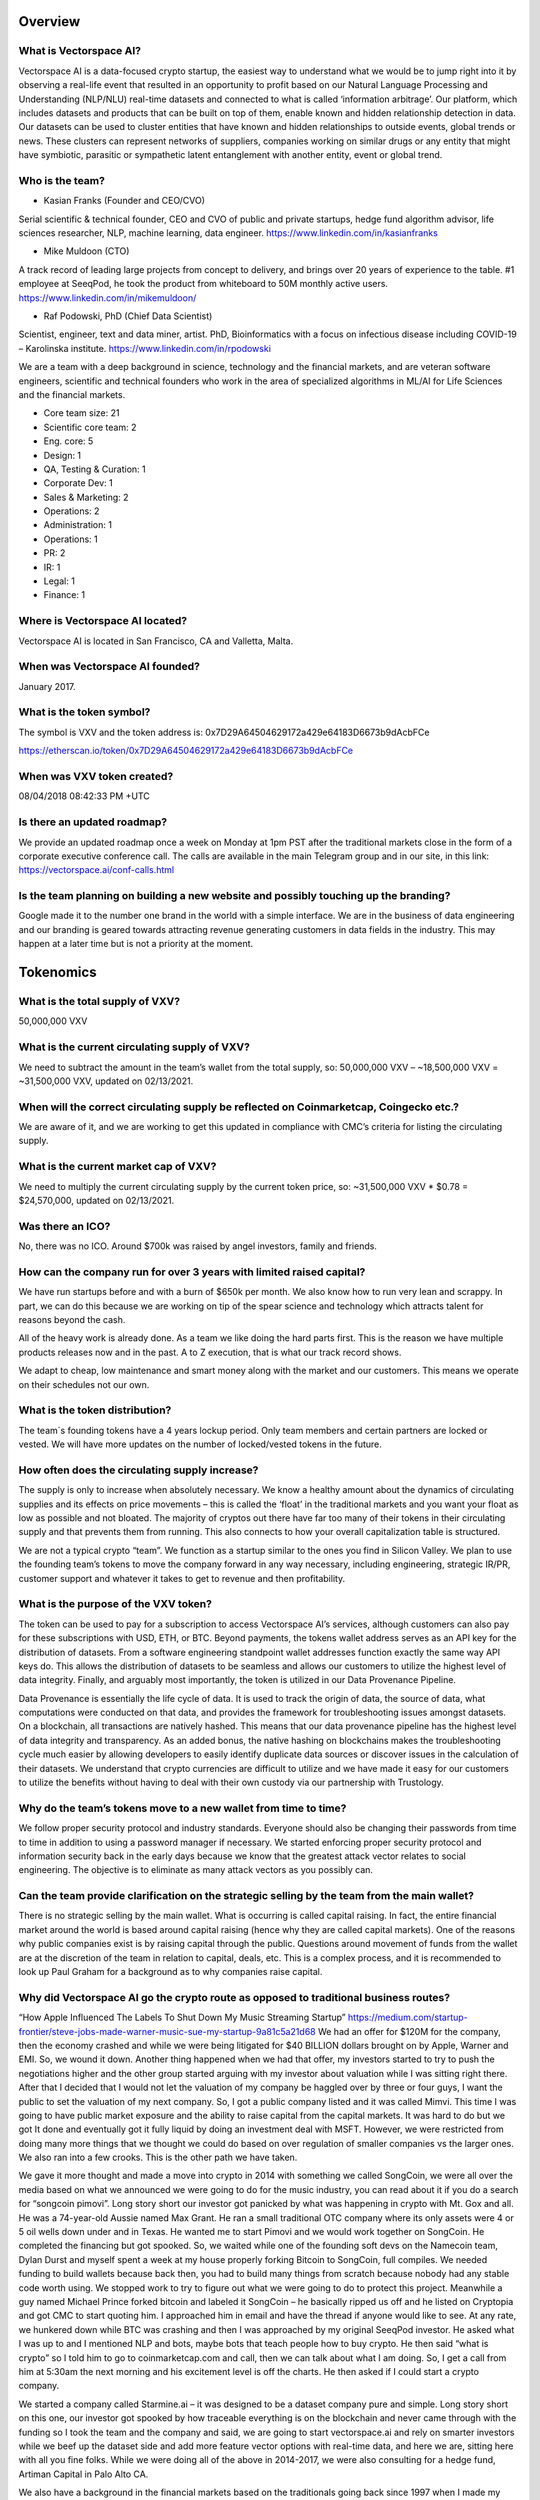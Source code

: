Overview
========


What is Vectorspace AI?
--------

Vectorspace AI is a data-focused crypto startup, the easiest way to understand what we would be to jump right into it by observing a real-life event that resulted in an opportunity to profit based on our Natural Language Processing and Understanding (NLP/NLU) real-time datasets and connected to what is called ‘information arbitrage’.
Our platform, which includes datasets and products that can be built on top of them, enable known and hidden relationship detection in data. Our datasets can be used to cluster entities that have known and hidden relationships to outside events, global trends or news. These clusters can represent networks of suppliers, companies working on similar drugs or any entity that might have symbiotic, parasitic or sympathetic latent entanglement with another entity, event or global trend.

Who is the team?
------------

- Kasian Franks (Founder and CEO/CVO)
Serial scientific & technical founder, CEO and CVO of public and private startups, hedge fund algorithm advisor, life sciences researcher, NLP, machine learning, data engineer. https://www.linkedin.com/in/kasianfranks

- Mike Muldoon (CTO)
A track record of leading large projects from concept to delivery, and brings over 20 years of experience to the table. #1 employee at SeeqPod, he took the product from whiteboard to 50M monthly active users. https://www.linkedin.com/in/mikemuldoon/

- Raf Podowski, PhD (Chief Data Scientist)
Scientist, engineer, text and data miner, artist. PhD, Bioinformatics with a focus on infectious disease including COVID-19 – Karolinska institute. https://www.linkedin.com/in/rpodowski

We are a team with a deep background in science, technology and the financial markets, and are veteran software engineers, scientific and technical founders who work in the area of specialized algorithms in ML/AI for Life Sciences and the financial markets.

- Core team size: 21
- Scientific core team: 2
- Eng. core: 5
- Design: 1
- QA, Testing & Curation: 1
- Corporate Dev: 1
- Sales & Marketing: 2
- Operations: 2
- Administration: 1
- Operations: 1
- PR: 2
- IR: 1
- Legal: 1
- Finance: 1

Where is Vectorspace AI located?
-------

Vectorspace AI is located in San Francisco, CA and Valletta, Malta.

When was Vectorspace AI founded?
-------

January 2017.

What is the token symbol?
-------

The symbol is VXV and the token address is: 0x7D29A64504629172a429e64183D6673b9dAcbFCe

https://etherscan.io/token/0x7D29A64504629172a429e64183D6673b9dAcbFCe

When was VXV token created?
-------

08/04/2018 08:42:33 PM +UTC

Is there an updated roadmap?
-------

We provide an updated roadmap once a week on Monday at 1pm PST after the traditional markets close in the form of a corporate executive conference call. The calls are available in the main Telegram group and in our site, in this link: https://vectorspace.ai/conf-calls.html

Is the team planning on building a new website and possibly touching up the branding?
-------

Google made it to the number one brand in the world with a simple interface. We are in the business of data engineering and our branding is geared towards attracting revenue generating customers in data fields in the industry. This may happen at a later time but is not a priority at the moment.

Tokenomics
========

What is the total supply of VXV?
--------

50,000,000 VXV

What is the current circulating supply of VXV?
------------

We need to subtract the amount in the team’s wallet from the total supply, so:
50,000,000 VXV – ~18,500,000 VXV = ~31,500,000 VXV, updated on 02/13/2021.

When will the correct circulating supply be reflected on Coinmarketcap, Coingecko etc.?
----------

We are aware of it, and we are working to get this updated in compliance with CMC’s criteria for listing the circulating supply.

What is the current market cap of VXV?
-------

We need to multiply the current circulating supply by the current token price, so:
~31,500,000 VXV * $0.78 = $24,570,000, updated on 02/13/2021.

Was there an ICO?
-------

No, there was no ICO. Around $700k was raised by angel investors, family and friends.

How can the company run for over 3 years with limited raised capital?
-------

We have run startups before and with a burn of $650k per month. We also know how to run very lean and scrappy. In part, we can do this because we are working on tip of the spear science and technology which attracts talent for reasons beyond the cash.

All of the heavy work is already done. As a team we like doing the hard parts first. This is the reason we have multiple products releases now and in the past. A to Z execution, that is what our track record shows.

We adapt to cheap, low maintenance and smart money along with the market and our customers. This means we operate on their schedules not our own.

What is the token distribution?
-------

.. image:: https://raw.githubusercontent.com/vxvfaq/vxvfaq/master/img/distribution.png
   :width: 600 

The team`s founding tokens have a 4 years lockup period. Only team members and certain partners are locked or vested. We will have more updates on the number of locked/vested tokens in the future.

How often does the circulating supply increase?
-------

The supply is only to increase when absolutely necessary. We know a healthy amount about the dynamics of circulating supplies and its effects on price movements – this is called the ‘float’ in the traditional markets and you want your float as low as possible and not bloated. The majority of cryptos out there have far too many of their tokens in their circulating supply and that prevents them from running. This also connects to how your overall capitalization table is structured.

We are not a typical crypto “team”. We function as a startup similar to the ones you find in Silicon Valley. We plan to use the founding team’s tokens to move the company forward in any way necessary, including engineering, strategic IR/PR, customer support and whatever it takes to get to revenue and then profitability.

What is the purpose of the VXV token?
-------

The token can be used to pay for a subscription to access Vectorspace AI’s services, although customers can also pay for these subscriptions with USD, ETH, or BTC. Beyond payments, the tokens wallet address serves as an API key for the distribution of datasets. From a software engineering standpoint wallet addresses function exactly the same way API keys do. This allows the distribution of datasets to be seamless and allows our customers to utilize the highest level of data integrity. Finally, and arguably most importantly, the token is utilized in our Data Provenance Pipeline.

Data Provenance is essentially the life cycle of data. It is used to track the origin of data, the source of data, what computations were conducted on that data, and provides the framework for troubleshooting issues amongst datasets. On a blockchain, all transactions are natively hashed. This means that our data provenance pipeline has the highest level of data integrity and transparency. As an added bonus, the native hashing on blockchains makes the troubleshooting cycle much easier by allowing developers to easily identify duplicate data sources or discover issues in the calculation of their datasets. We understand that crypto currencies are difficult to utilize and we have made it easy for our customers to utilize the benefits without having to deal with their own custody via our partnership with Trustology.

Why do the team’s tokens move to a new wallet from time to time?
-------

We follow proper security protocol and industry standards. Everyone should also be changing their passwords from time to time in addition to using a password manager if necessary. We started enforcing proper security protocol and information security back in the early days because we know that the greatest attack vector relates to social engineering. The objective is to eliminate as many attack vectors as you possibly can.

Can the team provide clarification on the strategic selling by the team from the main wallet?
-------

There is no strategic selling by the main wallet. What is occurring is called capital raising. In fact, the entire financial market around the world is based around capital raising (hence why they are called capital markets). One of the reasons why public companies exist is by raising capital through the public. Questions around movement of funds from the wallet are at the discretion of the team in relation to capital, deals, etc. This is a complex process, and it is recommended to look up Paul Graham for a background as to why companies raise capital.

Why did Vectorspace AI go the crypto route as opposed to traditional business routes?
-------

“How Apple Influenced The Labels To Shut Down My Music Streaming Startup”
https://medium.com/startup-frontier/steve-jobs-made-warner-music-sue-my-startup-9a81c5a21d68
We had an offer for $120M for the company, then the economy crashed and while we were being litigated for $40 BILLION dollars brought on by Apple, Warner and EMI. So, we wound it down. Another thing happened when we had that offer, my investors started to try to push the negotiations higher and the other group started arguing with my investor about valuation while I was sitting right there. After that I decided that I would not let the valuation of my company be haggled over by three or four guys, I want the public to set the valuation of my next company. So, I got a public company listed and it was called Mimvi. This time I was going to have public market exposure and the ability to raise capital from the capital markets. It was hard to do but we got It done and eventually got it fully liquid by doing an investment deal with MSFT. However, we were restricted from doing many more things that we thought we could do based on over regulation of smaller companies vs the larger ones. We also ran into a few crooks. This is the other path we have taken.

We gave it more thought and made a move into crypto in 2014 with something we called SongCoin, we were all over the media based on what we announced we were going to do for the music industry, you can read about it if you do a search for “songcoin pimovi”. Long story short our investor got panicked by what was happening in crypto with Mt. Gox and all. He was a 74-year-old Aussie named Max Grant. He ran a small traditional OTC company where its only assets were 4 or 5 oil wells down under and in Texas. He wanted me to start Pimovi and we would work together on SongCoin. He completed the financing but got spooked. So, we waited while one of the founding soft devs on the Namecoin team, Dylan Durst and myself spent a week at my house properly forking Bitcoin to SongCoin, full compiles. We needed funding to build wallets because back then, you had to build many things from scratch because nobody had any stable code worth using. We stopped work to try to figure out what we were going to do to protect this project. Meanwhile a guy named Michael Prince forked bitcoin and labeled it SongCoin – he basically ripped us off and he listed on Cryptopia and got CMC to start quoting him. I approached him in email and have the thread if anyone would like to see. At any rate, we hunkered down while BTC was crashing and then I was approached by my original SeeqPod investor. He asked what I was up to and I mentioned NLP and bots, maybe bots that teach people how to buy crypto. He then said “what is crypto” so I told him to go to coinmarketcap.com and call, then we can talk about what I am doing. So, I get a call from him at 5:30am the next morning and his excitement level is off the charts. He then asked if I could start a crypto company.

We started a company called Starmine.ai – it was designed to be a dataset company pure and simple. Long story short on this one, our investor got spooked by how traceable everything is on the blockchain and never came through with the funding so I took the team and the company and said, we are going to start vectorspace.ai and rely on smarter investors while we beef up the dataset side and add more feature vector options with real-time data, and here we are, sitting here with all you fine folks.
While we were doing all of the above in 2014-2017, we were also consulting for a hedge fund, Artiman Capital in Palo Alto CA.

We also have a background in the financial markets based on the traditionals going back since 1997 when I made my first trade which was 2000 shares of SCOC, (Santa Cruz Operations) they were trying to make money on licensing their version of Unix called Xenix, which I was learning at the time as well. We ran it in a small real estate management firm called K&S in Albany which is next door to Berkeley where I grew up born and raised, several generations back. My uncle was a mechanical engineer in Idaho and my dad was a tinkerer. They got together one time and though it would be a good idea if they bought us a clone computer that we would put together ourselves. I got 4 of them and only got 1 working. Long story short, we have a deep history in software engineering and data engineering. Specialties in machine learning and data engineering combined with a deep knowledge of the financial markets, we think crypto is the perfect vehicle for exposing a trading vehicle to a truly global marketplace. We want to combine AI with crypto in a smart way and we think we have done so.

We have also moved a lot of money around in the traditional markets and we have helped people including hedge funds and family offices to move money in smart ways. It boosts our reputation which is good because they are back when we need them.

We are here because we want to see trading vehicles attached to valuable innovations.

We want to see valuable innovations have access or be able to raise capital from the new crypto capital markets because the traditional capital markets can be too exclusive while also the small caps take the brunt of regulation while the large caps get slaps on the wrist. We also saw a ton of manipulation in ways you could not believe as I have described in detail here: https://news.ycombinator.com/item?id=13844765

That is another reason, we are in crypto because we like transparency.

Exchanges and Tracking Tools
========

On what exchanges and tracking tools is VXV currently available?
-------

Exchanges

CoinMetro: https://coinmetro.com/ 

Probit Exchange: https://www.probit.com/app/exchange/VXV-BTC

UniSwap: https://uniswap.info/pair/0x0c9C5DAF1D7CD8B10e9fC5e7a10762f0a8d1C335

Tracking Tools

CoinMarketCap: https://coinmarketcap.com/currencies/vectorspace-ai/

CoinGecko: https://www.coingecko.com/en/coins/vectorspace-ai

Blockfolio: https://blockfolio.com/

The Crypto App: https://thecrypto.app/

Delta App: https://delta.app/en

What is the current exchange listing strategy?
-------

Our exchange strategy involves being listed on a tier-1 exchange, e.g., Kraken or KuCoin, available in the USA and another one to serve the Asian markets.

Why did the token get delisted from IDEX in January 2020?
-------

We requested IDEX to delist our token. This related to what our customers (hedge funds, asset management companies, traders and investors) were concerned with which connects to U.S. customers accessing through the Tor browser along with bot arbitrage against their position with VXV. 

We have extracted some data points from this strategic maneuver and have since relisted on IDEX (July 2020).

Technology
========

What does Vectorspace AI offer, in layman’s terms?
-------

Vectorspace AI’s algorithms look at data and find hidden similarities which can be applied to many types of businesses. We algorithmically generate millions of dataset permutations in real-time. These datasets are the ‘gasoline’ used to power unsupervised learning approaches in AI/ML. Specifically, they are used to:

A) make money, a.k.a. generate or protect alpha on the long and short side with traditionals and cryptos. For instance, hedge funds would use it to monitor stock prices - if Vectorspace AI finds that when X stock price rises/falls, Y and Z also fall. The fund manager can then react before that happens to avoid losing money. 

“Dexamethasone Announcement Could Have Made Hedge Funds A Fortune”
https://www.alpha-week.com/dexamethasone-announcement-could-have-made-hedge-funds-fortune

“Generating Alpha from Information Arbitrage in the Financial Markets with NLP Datasets: 水涨船高”
https://medium.com/hackernoon/profiting-from-information-arbitrage-in-the-financial-markets-3abfca9806d8

B) increase the speed of innovation, novel scientific breakthroughs and enable scientific discoveries. Similarly, for a pharmaceutical company, Vectorspace AI could identify hidden and non-hidden relationships between the effects of drug compounds on certain conditions. In other words, Information that shows drug X, which is used to treat a condition, actually has benefited many patients with different conditions - or just as importantly, has a poor outcome for patients with certain conditions. In effect the “Smart Baskets” give companies a huge early advantage (known as information arbitrage or alpha). 

“COVID-19 Drug Repurposing Datasets Now Available in Collaboration with Vectorspace AI, Amazon & Microsoft”
https://www.prnewswire.com/news-releases/covid-19-drug-repurposing-datasets-now-available-in-collaboration-with-vectorspace-ai-amazon--microsoft-301030507.html 

COVID-19 Dataset Builder: https://vectorspace.ai/covid19.html 

Vectorspace AI services more than just the financial vertical defined by cryptos and traditional market vehicles. Our platform has applications in almost all industry verticals.

Why is the code not open source?
-------

Github is private to protect algorithms and code. We have been software engineers since we have been kids in the 80’s. We are not going to allow other organizations pretend they are auditing our code while also paying them tons of ETH. That is one reason.

From our CEO: “I have dealt with my fair share of outside auditors while running a public company. I have also been through a few major software audits run by security firms (which we have done work for in the past) and standard software auditing done by firms like PwC. Auditing software is completely different from auditing your books.”

What are Smart Baskets?
-------

Smart Baskets are the product of indexed entities such as stocks, cryptos, drug compounds, etc. that are grouped by a similar theme, enabling thematic investing, i.e., the ability to invest in prominent trends or themes. In doing so, we are able to extrapolate hidden relationships based on proprietary Natural Language Processing and Understanding (NLP/NLU) datasets. Baskets of cryptocurrencies or stocks are algorithmically generated based on a news event, topic or 'special situation' often used by internal market researchers inside hedge funds/asset management companies.

How are Smart Baskets generated?
-------

Smart Baskets are generated based on an event, global trend or concept using our real-time NLU correlation matrix datasets. They are smart because they are automatically generated based on NLU datasets. For instance, our clients choose a customized dataset with a custom sector of equities and a custom set of topics, trends, categories, pre-select events, or real-time events. A basket is generated and then they choose how they want to filter that basket which can be done in a million different ways.

Will the Smart Baskets be available to the public as well as institutions?
-------

Yes, these will be available for traditional retail traders as well i.e., crypto traders. The larger customers will typically access more advanced versions of these Smart Baskets based on the tiered pricing.

Smart Baskets is a known term within the trading community. Would it be a good marketing move to rename Vectorspace AI’s Smart Baskets to a term with exclusivity to Vectorspace AI?
-------

This makes sense, but based on our experience with branding, there are advantages and disadvantages to branding collisions. We rebranded in the past from Starmine. This is a common practice.

I read that the Smart Baskets will be exclusively developed for LCX. Is this a good strategy? 
-------

Smart Basket technology comes in many different forms which are built on datasets. These datasets have billions of permutations, so if a class of datasets supports a group of Smart Baskets, then the team can make that exclusive. We are in the process of negotiating a variety of exclusive licenses related to aspects of our technology.

Does Vectorspace AI test the Smart Baskets with a high variance in position size?
-------

Yes, we have done this with a group before. We had a chance to test baskets with a few million dollars in capital per basket. One of our goals is to support deploying a large amount of capital.

What is the upper limit of position sizes that Vectorspace AI tested/back-tested?
-------

We have tested in simulated markets with 1 million dollars per basket. You can back test and test in a simulated market environment with buy and sell pressure but this is nothing like the real thing. The real markets are slightly different which is why we plan to trade our internal proprietary baskets ourselves.

In an unfiltered basket do the stock ticker symbols come up in any specific order, i.e., from best option to worst or vice versa? In other words, would the best one shows up 1st in line?
-------

Yes, they are ranked/scored based on the strength of the relationship. They are unfiltered because the relationships are not context controlled or directional.

Long baskets were discarded due to COVID-19 making it not viable, but we are currently seeing retail investors making a killing with Robinhood buying bankrupt companies. Would this new environment make long baskets not far more attractive than short baskets?
-------

The first reason is because anytime you see someone making money based off of chapter 11 plays (bankruptcies), this is a chance play. These are not worth playing as it is a gamble. When you look at long baskets, they are not something we are focused on at this time. We started generating long Smart Baskets for the crypto markets which crashed. We then moved into datasets for every industry. Then we had an economic crash which resulted in a shift to short plays. The investment club will offer baskets for shorts on the traditionals side. Baskets are certainly available, and in this environment, we see them as being a big opportunity which we are prepared for. Institutions and retail will be offered to the opportunity to short traditionals.

The Coronavirus basket (COVID-19) resulted in a multitude of long opportunities. The secret sauce to Smart Baskets is the ability to take a Smart Basket and filter them by criteria of context to create two groups that allow you to go short and long. Creating that separation or filters is the goal. Data is the unrefined crude oil, while datasets are the refined petroleum that power AI systems. The dataset augmentation part is important because it allows data engineering pipelines to take their datasets and append them with Vectorspace AI NLP datasets. This will allow them to create new clusters/correlations as to why things are occurring.

Financials
========

What is the revenue model?
-------

We offer a paid subscription where we have dozens of different tiered levels of service offerings, similar to Netflix, mixed with Amazon, but for datasets. We offer $0.99c updates per dataset per data source per minute per context which drives the revenue model. 

Customers can pay in fiat or crypto (BTC/ETH), then 50% of the subscription value will be bought in VXV on the open market that will be placed in the customer’s wallet and assigned to a number of services (dataset, Smart Baskets etc.). As they use the services, the VXV is used up. For instance, generating Smart Baskets from the datasets to find hidden correlations using the Vectorspace AI algorithms uses up the VXV. They are then locked up for a period of time. This period of time has yet to be determined.

The other 50% will work as a “fee” that translates to revenue. Revenue will be used to build the company which increases its valuation and impact in the world. We are sharing the fee. It is like a revenue share with the public. Please note that the percentage of the “fee” is adjustable, so it could be changed in the future.

Some might sign up for datasets and some sign up for datasets that have pre-generated Smart Baskets they can immediately trade. Datasets -> clusters -> Smart Baskets of all kinds. 

Imagine company A pays Vectorspace AI 100k$ per month for certain datasets that are updated at a certain frequency. 

Behind the scenes, 50% of that flows to Vectorspace AI to pay for operating costs and expansion. It is gross revenue.

The other 50% is used to set limited buy orders on the open market for VXV at certain price levels. 

This creates liquidity pools at these price levels. If someone sells, these orders can get triggered. If these limited buy orders are triggered, 50% goes to Vectorspace AI, and 50% to a customer wallet. This customer wallet is controlled by Vectorspace AI, through our partner Trustology. By having the customer wallet, the circulating supply of VXV is reduced.

This process can change as needed.

A revenue projection can be seen on page 14 of our deck: 
https://vectorspace.ai/assets/VXV_Deck_External.pdf

Why is the token valuable?
-------

The value created by our community which includes the core team, the outside team and contributing members of our global community, translates directly into the value of the VXV utility token and as a global public trading vehicle.

VXV utility tokens do not function like a security or currency and share only minor similarities with e.g., Google Cloud credits, AWS credits, or WeWork utility credits due to VXV doubling as a public trading vehicle in a global public marketplace.

Our top-tier proprietary datasets and algorithms deployed in the financial markets that enable asset management groups, hedge funds and institutions to generate and capture alpha, can only be used by a limited number of customers. In this business, it is a common requirement from our top-tier customers to prevent saturating the market. It is like giving everybody the exact same weapons. This means the value of VXV is controlled by our customers, who will also be taking long term positions in VXV. It only makes sense and it is out of our control.

In order to serve our customers properly, we have carved out a public marketplace which allows them to acquire blocks of VXV and out-bid other customers if they would like to ‘corner the market’ on particular proprietary datasets. 

The VXV utility token credit also doubles as a global public trading vehicle available to be transacted, acquired, bought and sold between anyone, including speculators, in the global public crypto markets via exchanges. This means a farmer in Kenya or a villager in Borneo can acquire VXV to access a dataset one minute and resell VXV to a trillion-dollar asset management company the next minute in exchange for “JPM coin” for example. This is completely out of our control.

As mentioned in question 30, we have plans on enabling machines (data engineering pipelines onsite at customer locations) to transact VXV with one another for the purpose of ‘minimizing loss’ which is at the core of effective ML/AI.

What is Vectorspace AI’s total addressable market?
-------

Billions. This is because we are a data company with a focus on revenue generating customers, which are trillion-dollar asset management companies, funds and other financial institutions. Our job is to help them make money by providing them with an edge. This happens based on our product, NLP/NLU on-demand datasets that are updated every minute and based on any data they choose. 

This includes transacting dataset updates along with our Data Pipeline Provenance (DPP) hash which controls data lineage (a.k.a. data provenance). Knowing where your data comes from and knowing how reliable it is, is extremely important to financial institutions that rely on it to make billion-dollar decisions every day. We give financial institutions an edge that to them, is worth billions. Here we are talking about one example in the finance industry, but our platform has applications in almost all industry verticals. 

What is the upper limit of dataset updates/combinations Vectorspace AI can provide?
-------

We currently charge $0.99c per dataset per update. We have an infinite combination of dataset permutations, combinations, and customizations. Our data engineering pipelines are being prepared to scale toward updating deltas per dataset permutations which would mean anytime a data point changes it gets reflected in the dataset. This level of customization is available today on a case-by-case basis.

There are different On-Demand Price Tiers for Vectorspace AI, ranging from free to institutional. How has the feedback been from potential clients using the free tier? 
-------

The feedback has been great so far, but we are not going to be issuing numbers at this time. We are strategically going to be releasing the Alpha Week article and communication by S&P global, followed by a presentation of the numbers.

What is the current revenue status?
-------

We are revenue positive, i.e., we are already doing business.

What level of user adoption can be expected by the end of 2021?
-------

We expect it to be high.

Is there any indication of when or at what stage buybacks are to be expected?
-------

Our objective is not to move tokens from the main wallet. The objective is to acquire as much VXV as we can. We will be doing this with buybacks. The ability to do so is driven by revenue generation. We will see large buybacks occur when there is consequential revenue.

In the case of someone paying $100k, is it all automated in the sense that $50k will automatically go onto the exchange and buy $50k worth of VXV?
-------

Yes, and that is where it gets interesting, we can use a few algorithms to monitor sensitivity on the ask side, sell pressure, and even a few overbought or oversold indicators, e.g., the 10 day Moving Average Convergence Divergence indicator (MACD), while placing limit orders to support new legs up.

We would essentially be serving as our own Market Maker (MM) and an Ax, with a fiduciary responsibility to maintain an orderly market, which is the primary mandate for a MM, for the sake of our customers and market participants.

Will it be possible to resell subscriptions?
-------

Yes, we expect some customers will want to resell their VXV subscriptions and wallets at higher valuations to any bidder.

We also anticipate experts and specialists to come in, build powerful and unique datasets, subscribe to them and lease them out to other funds they consult with.

How will the subscriptions change value if it is worth $0,99c per minute?
-------

The value of a dataset is based on how much the customer from an industry such as life sciences or the financial markets, values the ‘signal’ that the dataset is able to produce. For a hedge fund, this ‘signal’ is represented as ‘alpha’. If you have a dataset that is generating alpha, that is how much the dataset is worth at the time.

The value of a dataset can go up or down over time based on the change in the value of the signal it generates. This is why most datasets will appreciate in value over time especially if triangulated and combined with new and existing datasets. All of this supercharges AI and ML systems in addition to being their ‘gasoline’.

Why did the token value decrease so much in the end of 2019?
-------

There was a small crypto hedge fund that held a number of positions in cryptos and ours was one of them. They blew up and ran into a few regulatory issues. They were forced to liquidate most of their holdings across the board so they could spin their fund down and likely start another. We chose to not allow them to sell into any significant news announcements. 

Does VXV keep track of relationships with American Depositary Receipts (ADRs) or only with native U.S. securities?
-------

We currently operate on native U.S. securities and markets. ADRs do not move much historically and are not as liquid as normal trading vehicles. This is a reason for why we do not include them. ADRs trade a bit differently and with less volatility. Our relationship with S&P Global allows us to operate on all global indices.

Onboarding and Subscriptions
========

How is the onboarding process for the customers that are not familiar with crypto?
-------

Currently, we are hand holding our customers on a case-by-case basis as we engage in customer onboarding and discovery. This enables feedback to be quickly flushed out enabling immediate course correction.

If companies are not willing to enter cryptocurrency markets, they have the option to pay with fiat (or their preferred currency) through our partner Trustology.  

One of the hurdles we have experienced, is related to simplifying the entire cryptocurrency onboarding effort. We learned a lot during our roadshow in New York City and we have found that most institutions simply face the difficulty with entering the cryptocurrency space to be too overwhelming. Trustology was a major component in this ongoing effort to remove friction and provide a better experience for our customers. 

What happens to the VXV in the customer’s wallet when the customer decides to stop their subscription?
-------

If a customer cancels their subscription, we are currently intending to follow best-of-breed practices used by Amazon, Google, Microsoft and others when it comes to managing ‘usage credits’ or ‘credits’ in general. Nothing is written in stone and remains fluid which means we are open to outside innovation.

Has the team considered adding a "middle man" to the ecosystem? Hybrid, crypto-based companies "leasing" their VXV to clients, thereby decreasing friction for end users who might be apprehensive to use or hold a crypto token.
-------

The VXV team does not need to do this when there are billion-dollar companies using VXV to acquire datasets which make them money. These are the kinds of middle men that the company is looking at.

Are there any plans to build Vectorspace AI’s own subscription exchange?
-------

Absolutely, for now Amazon is offering such a service asking for a 15% cut in revenue. We decided we will wait on that part. In the meantime, as soon as engineering resources are unlocked, we will place it in the pipeline.

Why the need of a token instead of a normal fiat subscription?  
-------

Machines incentivized to transact feature vectors for the purpose of minimizing loss (or increasing signal/alpha) is one of our goals. We have opened up a few of our API services to the public that will help accomplish this. At the same time, there is a small cost we absorb associated with each API call related to CPU, cloud services, bandwidth, storage etc. Using token wallet-enabled APIs enables us to rate limit, cover costs and provide unlimited tiers of services based on token amounts held in the wallet-enabled API keys. As tokens are essentially programmable, that opens up a world of possibilities in terms of funding and supporting our research, products and customers.

In addition to that, placing changes in data and changes in calculations is customer requirement and we handle via the Data Provenance Pipeline (DPP) hash as described in our VXV wallet-enabled utility token credit network on slide 10 in our main deck. Data provenance on chain combined with the fact that programmable money is key innovation. It is almost just as important for us to maintain a public trading vehicle with access to a new and truly global capital market place for ourselves and our customers. Data provenance and lineage is extremely important to our customers and to the process of constructing datasets.

Why is VXV not a stable coin pegged to the dollar? 
-------

VXV is not meant to be a currency, it is a utility token, designed to appreciate in value, like a stock. More subscribers, more coins out of circulation because the customers must have the VXV in order to power up their API calls.

Partnerships, Customers, and M&As
========

If a Mergers and Acquisitions (M&A) event was to occur, what would happen to token holders? 
-------

In the case of an M&A event or strategic investment by one of our customers, or outside companies or investors, the VXV utility token will be the most valuable asset they acquire related to this company. This is if we allow any M&A in the first place of course. This is how we have financially engineered, structured and positioned Vectorspace AI.

VXV will be transacted in terms of all buyouts before the close of any M&A event, particularly an acquisition. We will allow anything else to happen but for all VXV to be transacted before a close for the following reasons:

A) This is critical for the current structure and design of the revenue model to work (which we have put a lot of thought into).
B) Critical for the core team that has been with the company for the last 18 years through thick and thin. 
D) Critical for other investors 
E) Critical for all stakeholders

Considering the potential of an acquisition by S&P Global or a similar suitor, what is stopping the acquirer from scalping out the tech and moving on with it, leaving the VXV token useless? In other words, token necessity can create frictions on the corporate side for potential clients (limited liquidity, custody issues, etc.).
-------

This is 100% impossible. The VXV token is integrated into the entire process of data provenance. There is no excising the VXV token from the model.

If the Vectorspace AI team is focused on interaction and cooperation with multi-million-dollar companies, then why gather ordinary crypto investors? What will the main application of these products be for these companies or for investors?
-------

We are not focused on interactions with multi-million-dollar companies, rather billion- and trillion-dollar companies. This also includes trader bases interested in trading VXV. The definition of IR (Investor relations) answers this as well. Both companies and investors have access to datasets which are used to generate Smart Baskets.


Will VXV still be needed and remain valuable if the traditional market gets hit with a bear market?
-------

We are hedged in more ways than one.  We are offering, e.g.:

a) Short Smart Baskets of traditional where some will be hedged with options or long on the SPYs. 
b) We will have an entire offering of Long Smart Baskets of crypto. 
c) Long crypto, short traditional hybrid Smart Baskets. 
d) Datasets are customized to whatever the client wants. 
e) We will be additionally hedged by initially offering datasets in the Life Science industry. 
f) Any other industry. 

It Is good to be in AI.

How will VXV prioritize data access among users, keeping in mind that alpha could be fully exploited by the first mover thus rendering the data moot?
-------

There are unlimited ways a dataset can be created and unlimited ways one can construct a Smart Basket from a particular dataset. We have been in the business of datasets for a very long time. This means that other companies are attracted to what we do because it gives them an edge and a way to attract more customers to their platforms. They rely on us to do this.

Signal to noise extraction especially in NLP/NLU is about the variety of data sources, the data engineering pipeline and how you calculate scores for feature attributes within vectors in addition to many different ways you can calculate distance between vectors.

Most alpha is extracted from the data engineering pipeline in combination with trade execution methods. Data engineers know exactly how to “create clusters” and do all the different kinds of things to extract value from a dataset.

How many datasets is Vectorspace AI able to provide?
-------

Billions. How many events, topics or categories are there in the world? Multiply that figure by how many ‘contexts’ exist in the world. Now, multiply that figure by how many ‘row types’ you can think of, e.g., cryptos, stocks, genes, proteins, chemicals, antiviral compounds, diseases, therapeutics, phytochemicals, plant compounds, etc.


Who are the competitors of Vectorspace AI?
-------

In the crypto market, there are none. In the traditional, our closest competitors are Motif Investing (however, they do it like Pandora does music, manually), Palantir, Blackrock, Rencap, and Google. 

We do not have competitors yet that provide NLU correlation matrix datasets used to generate clusters from unsupervised data using vector space methods.

What places Vectorspace AI ahead of its competitors?
-------

-	 First to market
-	algorithmic calculations
-	strategy wrapped around technology
-	knowledge expertise in the public markets, 
-	and decades of experience in data science (previously known as data/knowledge/text mining and epigraphy) and data engineering.

The VXV approach for those platforms is unique in the industry for dataset exposure in several ways. These trade secrets also double as our moats and barrier to entry along with a hedge.

There will be tons of competition in the future but the dataset industry is so large that there are tons of different dataset types. Our datasets are advanced and focus on NLU which is one of the most valuable niches. We will then be expanding into datasets of all types including the ones you find on www.kaggle.com. The most important thing to keep in mind is that every industry now benefits from data, ML/AI/NLP/NLU. We will be moving into every industry vertical possible.

Who are Vectorspace AI’s current partners/collaborators?
-------

Amazon: “COVID-19 Drug Repurposing Datasets Now Available in Collaboration with Vectorspace AI, Amazon & Microsoft”
https://www.prnewswire.com/news-releases/covid-19-drug-repurposing-datasets-now-available-in-collaboration-with-vectorspace-ai-amazon--microsoft-301030507.html

CERN – European Organization for Nuclear Research: It is an academic collaboration based on datasets related to particle physics. We intend to apply what we learn in that area in an inter-disciplinary way to biosciences datasets.
CERN’s Website: https://home.cern/

CloudQuant: CloudQuant helps its customers around the world to boost their investment performance by providing valuable Alternative Data. Our partnership with CloudQuant aims to connect Vectorspace AI to more than 400 thousand investors. We’re working together to provide their customers with novel datasets that reveal hidden relationships between global equity products.
“FinTech Innovators Partner to Turn NLP into Dollars”
https://info.cloudquant.com/2020/12/vectorspace/ 

Elastic: Elastic utilizes our datasets to showcase what can be done with the Elastic stack. 
“Generating and visualizing alpha with Vectorspace AI datasets and Canvas”
https://www.elastic.co/blog/generating-and-visualizing-alpha-with-vectorspace-ai-datasets-and-canvas

LCX – The Liechtenstein Cryptoassets Exchange: The goal of the partnership is to build Smart Baskets for LCX Terminal to enable customized and unique trading opportunities across multiple cryptocurrencies across multiple exchanges, such as Liquid, Kraken, Coinbase Pro, Kucoin or Okex.
“Partnering with Vectorspace AI to leverage Artificial Intelligence for crypto trading”
https://www.lcx.com/partnering-with-vectorspace-ai-to-leverage-artificial-intelligence-for-crypto-trading

Microsoft: “COVID-19 Drug Repurposing Datasets Now Available in Collaboration with Vectorspace AI, Amazon & Microsoft”
https://www.prnewswire.com/news-releases/covid-19-drug-repurposing-datasets-now-available-in-collaboration-with-vectorspace-ai-amazon--microsoft-301030507.html

Neudata: Neudata is a company dedicated to finding alpha-generating alternative data for investment professionals. They’re connecting data vendors like Vectorspace AI to hedge funds, investment firms, family offices and retail investors. In March 2021 we’re going to participate in their “Getting Started in Alternative Data” event, where we’ll present our services to investors worldwide. 
Neudata’s Website: https://www.neudata.co/

S&P Global: S&P Global is the world’s largest financial information provider and they are looking to companies Vectorspace AI to transform their data, raw crude oil, into datasets. Its primary areas of business are financial information and analytics. It is the parent company of S&P Global Ratings, S&P Global Market Intelligence, and S&P Global Platts, CRISIL, and is the majority owner of the S&P Dow Jones Indices joint venture. We are working with S&P Global to distribute our Smart Basket signals in addition to our datasets.
S&P Global’s Website: https://www.spglobal.com/en/ 

Trustology: It is a UK based FinTech company focused on providing high-end, insured custodial wallet solutions to secure and manage crypto assets in real-time, today announced its partnership with Vectorspace AI to make it safer, faster and easier for token purchasers to send, receive and hold its VXV tokens using TrustVault.
“Trustology Partners with Crypto Token Issuer Vectorspace AI”
https://trustology.io/vectorspace-ai-leads-with-trustologys-crypto-custodial-hot-wallet/
Some of the potential partnerships/collaborations that have been in the works during the last months: S&P Global, Neudata, CloudQuant, Microsoft, Bloomberg, GNC.

How do the collaborations with Microsoft, Amazon, and S&P Global work?
-------

For Amazon and Microsoft, it is different than with Bloomberg or S&P Global. The former are also different from one another as Amazon's AWS is more mature. Microsoft has a different customer base and culture. On the Amazon side, we have the life sciences and COVID-19 datasets. They want to group us with other companies which is based on their timing based on their life sciences focus. Microsoft will be a general focus and has an investment arm that the team will be pursuing as well. PR will likely be released by them and both Amazon/MSFT will produce case studies.

What is the current status on the pending Public Relations (PR) with Amazon, Microsoft, S&P Global etc.?
-------

They are in progress and that is all we can say at this time.

Would Ocean Protocol not be an interesting partner for Vectorspace AI? Ocean offers data marketplaces, e.g., for healthcare (e.g., they collaborate with Roche). Vectorspace AI could thus either become a vendor of datasets on the ocean marketplace, or acquire proprietary data from other vendors for their datasets. 
-------

Yes, they would be but time and resources are currently focused on revenue generation at this time.

Decentralized Finance (DeFi) is the big hype currently in the blockchain space. Could we see DeFi protocols using Vectorspace AI datasets and Smart Baskets for financial products in the future?
-------

Absolutely. 

Useful Educational Links
========

Conference Calls
-------

Company-wide conference call archive
https://vectorspace.ai/conf-calls.html 

Data Sets
-------

Vectorspace AI Datasets
https://vectorspace.ai/dataset-services.html

“Predicting Future Correlations between Equities”
https://medium.com/@492727ZED/datasets-with-context-control-e867d600b0

“COVID-19 Drug Repurposing Datasets Now Available in Collaboration with Vectorspace AI, Amazon & Microsoft”
https://www.prnewswire.com/news-releases/covid-19-drug-repurposing-datasets-now-available-in-collaboration-with-vectorspace-ai-amazon--microsoft-301030507.html?tc=eml_cleartime 

“Vectorspace AI Datasets are Now Available to Power Machine Learning (ML) and Artificial Intelligence (AI) Systems in Collaboration with Elastic”
https://www.prnewswire.com/news-releases/vectorspace-ai-datasets-are-now-available-to-power-machine-learning-ml-and-artificial-intelligence-ai-systems-in-collaboration-with-elastic-300991397.html

“COVID-19 Roundup: Dashboards, Datasets, Data Mining & More”
https://www.datanami.com/2020/07/25/covid-19-roundup-dashboards-datasets-data-mining-more/ 

Demand for AI & Blockchain
-------

“Notable VC Firms are Raising Sizable Funds for Crypto & AI”
https://medium.com/hackernoon/crypto-at-lightspeed-a-notable-vc-firm-is-raising-up-to-1-8-billion-for-crypto-ai-59164b1d25c9

“As Computer Programs Choose To Buy Or Sell, Wall Street Looks To Data”
https://www.wuwm.com/post/computer-programs-choose-buy-or-sell-wall-street-looks-data#stream/0

“How Google is Entering the Cryptocurrency Space”
https://blog.usejournal.com/google-entering-the-blockchain-space-f418793e1cb4

Partnerships
-------

“COVID-19 Drug Repurposing Datasets Now Available in Collaboration with Vectorspace AI, Amazon & Microsoft”
https://www.prnewswire.com/news-releases/covid-19-drug-repurposing-datasets-now-available-in-collaboration-with-vectorspace-ai-amazon--microsoft-301030507.html

“FinTech Innovators Partner to Turn NLP into Dollars”
https://info.cloudquant.com/2020/12/vectorspace/ 

“Generating and visualizing alpha with Vectorspace AI datasets and Canvas”
https://www.elastic.co/blog/generating-and-visualizing-alpha-with-vectorspace-ai-datasets-and-canvas

“Vectorspace AI Datasets are Now Available to Power Machine Learning (ML) and Artificial Intelligence (AI) Systems in Collaboration with Elastic”
https://www.prnewswire.com/news-releases/vectorspace-ai-datasets-are-now-available-to-power-machine-learning-ml-and-artificial-intelligence-ai-systems-in-collaboration-with-elastic-300991397.html

“Vectorspace AI and LCX Announce Partnership to Enable Event-driven Smart Baskets for Cryptocurrencies”
https://www.prnewswire.com/news-releases/vectorspace-ai-and-lcx-announce-partnership-to-enable-event-driven-smart-baskets-for-cryptocurrencies-301090999.html?tc=eml_cleartime

“Crypto Custodial Wallet Provider Trustology Partners With Vectorspace AI to Remove Barriers to Purchase for Its VXV Token“
https://www.prnewswire.com/news-releases/crypto-custodial-wallet-provider-trustology-partners-with-vectorspace-ai-to-remove-barriers-to-purchase-for-its-vxv-token-300996846.html

Podcast/Video Interviews
-------

Mr. Backward's Podcast featuring Kasian Franks
https://www.sptfy.com/dp1k 

All Things Interesting Podcast featuring Kasian Franks
https://open.spotify.com/show/0g04bF9BWERpGBMUFcW7Sj?si=xrWiO6wFTwKCHxUWSPQjmg

Interview with Vectorspace AI’s CEO Kasian Franks on Exploring the Block
https://www.youtube.com/watch?v=Lh_reyctr6Y

Fireside chat with Kasian Franks from Vectorspace AI (VXV) (starts at 1:22:33)
https://youtu.be/qaLMnt_mOB8?t=4953

Quantbot
-------

“QuantBot or in Other Words: How to Get Related Cryptos or Stocks to any Link/URL, News Story, Headline, Hashtag, Tweet or Text of Any Kind”
https://blog.usejournal.com/quantbot-or-in-other-words-how-to-get-related-cryptos-or-stocks-to-any-link-url-news-story-842395ef59b9

“Introducing QuantBot”
https://medium.com/@492727ZED/introducing-quantbot-52e2ab0f2891

Smart Baskets
-------

“Top Performing Token Basket of the Day”
https://blog.usejournal.com/top-performing-token-basket-of-the-day-681179b16ccf?gi=4af17ef27917

“Today’s Top Performing Smart Basket”
https://medium.com/@jennerlittle/todays-top-performing-token-basket-966e109da0e3

“Essential Cryptocurrency Trading Tools for 2018 & Beyond”
https://medium.com/@simonkendel/essential-cryptocurrency-trading-tools-for-2018-beyond-b8128b948276

Trading VXV
-------

“How to Acquire & Trade VXV on Probit — A Step-by-Step Guide”
https://medium.com/@492727ZED/vectorspace-ai-vxv-customer-on-boarding-instructions-61aff13b66a9

“Hidden benefits of Uniswap”
https://urbernik.medium.com/hidden-benefits-of-uniswap-c28610d76a9

VXV on Crypto Media
-------

“BlackRock Targets Cryptocurrency & They’re Not the Only Ones”
https://hackernoon.com/6-3t-blackrock-targets-cryptocurrency-48bdccadc531

“Three Artificial Intelligence Cryptos”
https://medium.com/@lazslotatherton/three-artificial-intelligence-cryptos-ef1b4a88156d

“Cryptocurrencies leveraging Natural Language Processing for profit“
https://medium.com/@jennerlittle/cryptocurrencies-leveraging-natural-Language-processing-forprofit-a072cc97d7e1

“Trustology’s Case Study of VXV”
https://www.trustology.io/insights-events/token-issuer-case-study-vectorspace-ai

“Upblock’s Research Report of Vectorspace AI“
https://upblock.io/report/Vectorspace%20AI


